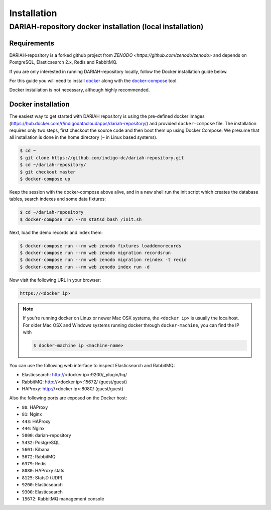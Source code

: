 Installation
============

DARIAH-repository docker installation (local installation)
-------------------

Requirements
~~~~~~~~~~~~~~~~~~~
DARIAH-repository is a forked github project from `ZENODO <https://github.com/zenodo/zenodo>` and depends on PostgreSQL, Elasticsearch 2.x, Redis and RabbitMQ.

If you are only interested in running DARIAH-repository locally, follow the Docker
installation guide below.

For this guide you will need to install
`docker <https://docs.docker.com/engine/installation/>`_ along with the
`docker-compose <https://docs.docker.com/compose/>`_ tool.

Docker installation is not necessary, although highly recommended.

Docker installation
~~~~~~~~~~~~~~~~~~~
The easiest way to get started with DARIAH repository is using the pre-defined docker images (https://hub.docker.com/r/indigodatacloudapps/dariah-repository/) and provided ``docker-compose`` file. The installation requires only two steps, first checkout the source code and then boot them up using Docker Compose:
We presume that all installation is done in the home directory (``~`` in Linux based systems).

.. code-block:: console

    $ cd ~
    $ git clone https://github.com/indigo-dc/dariah-repository.git
    $ cd ~/dariah-repository/
    $ git checkout master
    $ docker-compose up

Keep the session with the docker-compose above alive, and in a new shell
run the init script which creates the database tables, search indexes
and some data fixtures:

.. code-block:: console

    $ cd ~/dariah-repository
    $ docker-compose run --rm statsd bash /init.sh

Next, load the demo records and index them:

.. code-block:: console

    $ docker-compose run --rm web zenodo fixtures loaddemorecords
    $ docker-compose run --rm web zenodo migration recordsrun
    $ docker-compose run --rm web zenodo migration reindex -t recid
    $ docker-compose run --rm web zenodo index run -d

Now visit the following URL in your browser:

.. code-block:: console

    https://<docker ip>

.. note::

    If you're running docker on Linux or newer Mac OSX systems,
    the ``<docker ip>`` is usually the localhost. For older Mac OSX and Windows
    systems running docker through ``docker-machine``, you can find the IP with

    .. code-block:: console

        $ docker-machine ip <machine-name>

You can use the following web interface to inspect Elasticsearch and RabbitMQ:

- Elasticsearch: http://<docker ip>:9200/_plugin/hq/
- RabbitMQ: http://<docker ip>:15672/ (guest/guest)
- HAProxy: http://<docker ip>:8080/ (guest/guest)

Also the following ports are exposed on the Docker host:

- ``80``: HAProxy
- ``81``: Nginx
- ``443``: HAProxy
- ``444``: Nginx
- ``5000``: dariah-repository
- ``5432``: PostgreSQL
- ``5601``: Kibana
- ``5672``: RabbitMQ
- ``6379``: Redis
- ``8080``: HAProxy stats
- ``8125``: StatsD (UDP)
- ``9200``: Elasticsearch
- ``9300``: Elasticsearch
- ``15672``: RabbitMQ management console

